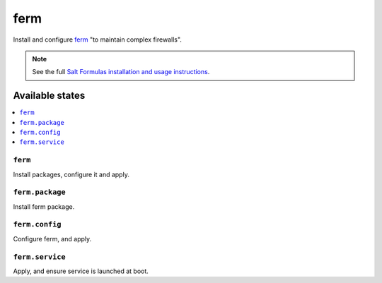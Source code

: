 ====
ferm
====

Install and configure `ferm <http://ferm.foo-projects.org/>`_ "to maintain 
complex firewalls".

.. note::

    See the full `Salt Formulas installation and usage instructions
    <http://docs.saltstack.com/en/latest/topics/development/conventions/formulas.html>`_.

Available states
================

.. contents::
    :local:


``ferm``
---------------

Install packages, configure it and apply.

``ferm.package``
---------------

Install ferm package.

``ferm.config``
---------------

Configure ferm, and apply.

``ferm.service``
---------------

Apply, and ensure service is launched at boot.
